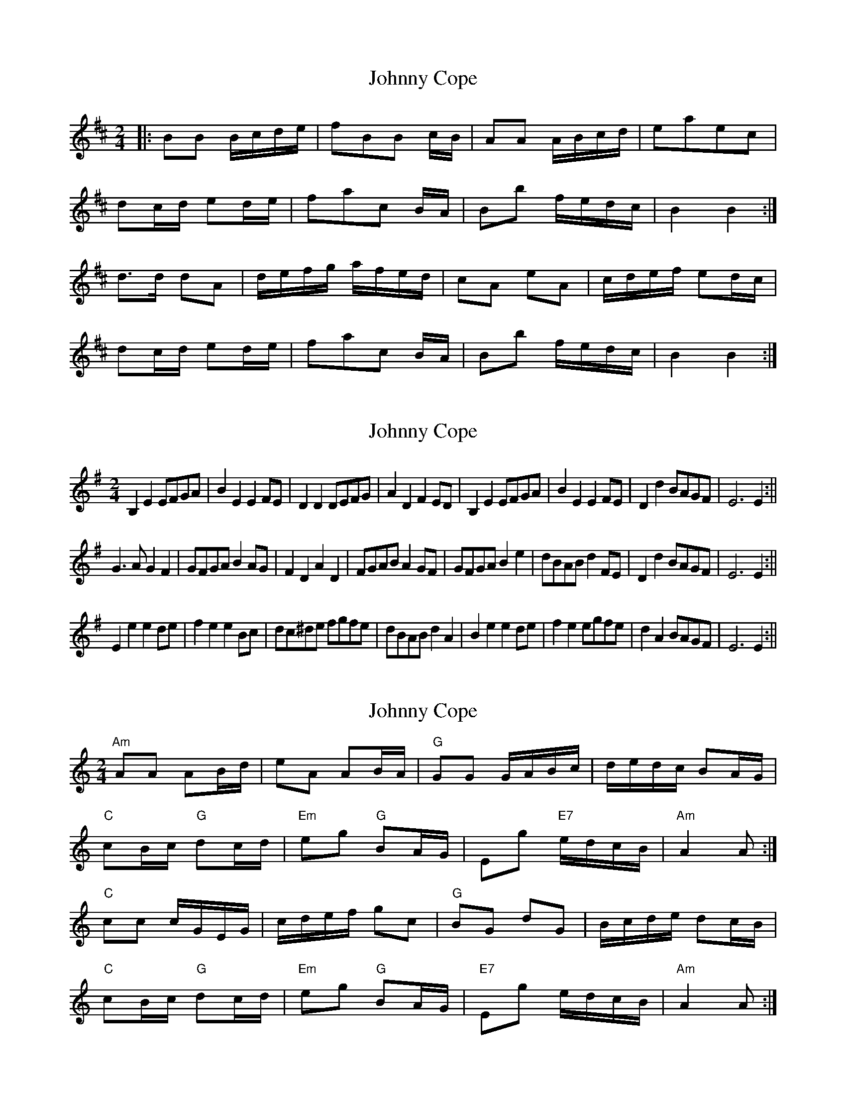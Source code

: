 X: 1
T: Johnny Cope
Z: dafydd
S: https://thesession.org/tunes/2327#setting2327
R: polka
M: 2/4
L: 1/8
K: Bmin
|:BB B/c/d/e/|fBB c/B/|AA A/B/c/d/|eaec|
dc/d/ ed/e/|fac B/A/|Bb f/e/d/c/|B2B2:|
d>d dA|d/e/f/g/ a/f/e/d/|cA eA|c/d/e/f/ ed/c/|
dc/d/ ed/e/|fac B/A/|Bb f/e/d/c/|B2B2:|
X: 2
T: Johnny Cope
Z: hetty
S: https://thesession.org/tunes/2327#setting15700
R: polka
M: 2/4
L: 1/8
K: Emin
B,2E2 EFGA | B2E2 E2FE | D2D2 DEFG | A2D2 F2ED | B,2E2 EFGA | B2E2 E2FE | D2d2 BAGF | E6 E2 :||G3A G2F2 | GFGA B2AG | F2D2 A2D2 | FGAB A2GF | GFGA B2e2 | dBAB d2FE | D2d2 BAGF | E6 E2 :||E2e2 e2de | f2e2 e2Bc | dc^de fgfe | dBAB d2A2 | B2e2 e2de | f2e2 egfe | d2A2 BAGF | E6 E2 :||
X: 3
T: Johnny Cope
Z: ceolachan
S: https://thesession.org/tunes/2327#setting15701
R: polka
M: 2/4
L: 1/8
K: Amin
"Am" AA AB/d/ | eA AB/A/ | "G" GG G/A/B/c/ | d/e/d/c/ BA/G/ |"C" cB/c/ "G" dc/d/ | "Em" eg "G" BA/G/ | Eg "E7" e/d/c/B/ | "Am" A2 A :|"C" cc c/G/E/G/ | c/d/e/f/ gc | "G" BG dG | B/c/d/e/ dc/B/ |"C" cB/c/ "G" dc/d/ | "Em" eg "G" BA/G/ | "E7" Eg e/d/c/B/ | "Am" A2 A :|
X: 4
T: Johnny Cope
Z: fiel
S: https://thesession.org/tunes/2327#setting15702
R: polka
M: 2/4
L: 1/8
K: Fmaj
|:G4G3/2A/2 B/2c3/2|d2G2A3/2G/2 F/2D3/2||:B3c B2B,2|B3/2c/2 d/2e3/2 f4|A2G3/2F/2 F2G3/2c/2||:G2D2G3/2A/2 =B/2c3/2|d3/2c/2 B/2A3/2 c3/2B/2 A/2G3/2||:g4g2f/2g3/2|a2g2a3/2g/2 f/2d3/2|f4f2f3/2g/2|a2f2f/2a3/2|g4g2f/2g3/2|a2f2g2d2|f2c2d3/2c/2 B/2A3/2|G4G,4:||:G3/2^F/2 G/2A3/2 G3/2A/2 B/2c3/2|d3/2_e/2 d/2c3/2 B3/2A/2 B/2G3/2||:d3/2B/2 G/2B3/2 d3/2B/2 G/2B3/2|G3/2B/2 d/2g3/2 b3/2g/2 d/2B3/2|
X: 5
T: Johnny Cope
Z: catrionamacu
S: https://thesession.org/tunes/2327#setting25702
R: polka
M: 2/4
L: 1/8
K: Bmin
|:fB B/c/d/e/|fBB c/B/|AA A/B/c/d/|eaec|
dc/d/ ed/e/|fac B/A/|Ba f/e/d/c/|B2B2:|
Ad dA|d/e/f/g/ a/f/e/d/|cA eA|c/d/e/f/ ed/c/|
dc/d/ ed/e/|fac B/A/|Ba f/e/d/c/|B2B2:|
